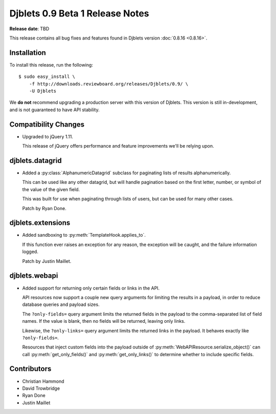 ================================
Djblets 0.9 Beta 1 Release Notes
================================

**Release date**: TBD

This release contains all bug fixes and features found in Djblets version
:doc:`0.8.16 <0.8.16>`.


Installation
============

To install this release, run the following::

    $ sudo easy_install \
        -f http://downloads.reviewboard.org/releases/Djblets/0.9/ \
        -U Djblets

We **do not** recommend upgrading a production server with this version of
Djblets. This version is still in-development, and is not guaranteed to have
API stability.


Compatibility Changes
=====================

* Upgraded to jQuery 1.11.

  This release of jQuery offers performance and feature improvements we'll be
  relying upon.


djblets.datagrid
================

.. py:currentmodule:: djblets.datagrid

* Added a :py:class:`AlphanumericDatagrid` subclass for paginating lists of
  results alphanumerically.

  This can be used like any other datagrid, but will handle pagination based
  on the first letter, number, or symbol of the value of the given field.

  This was built for use when paginating through lists of users, but can be
  used for many other cases.

  Patch by Ryan Done.


djblets.extensions
==================

.. py:currentmodule:: djblets.extensions

* Added sandboxing to :py:meth:`TemplateHook.applies_to`.

  If this function ever raises an exception for any reason, the exception
  will be caught, and the failure information logged.

  Patch by Justin Maillet.


djblets.webapi
==============

.. py:currentmodule:: djblets.webapi

* Added support for returning only certain fields or links in the API.

  API resources now support a couple new query arguments for limiting the
  results in a payload, in order to reduce database queries and payload
  sizes.

  The ``?only-fields=`` query argument limits the returned fields in the
  payload to the comma-separated list of field names. If the value is
  blank, then no fields will be returned, leaving only links.

  Likewise, the ``?only-links=`` query argument limits the returned links in
  the payload. It behaves exactly like ``?only-fields=``.

  Resources that inject custom fields into the payload outside of
  :py:meth:`WebAPIResource.serialize_object()` can call
  :py:meth:`get_only_fields()` and :py:meth:`get_only_links()` to
  determine whether to include specific fields.


Contributors
============

* Christian Hammond
* David Trowbridge
* Ryan Done
* Justin Maillet
